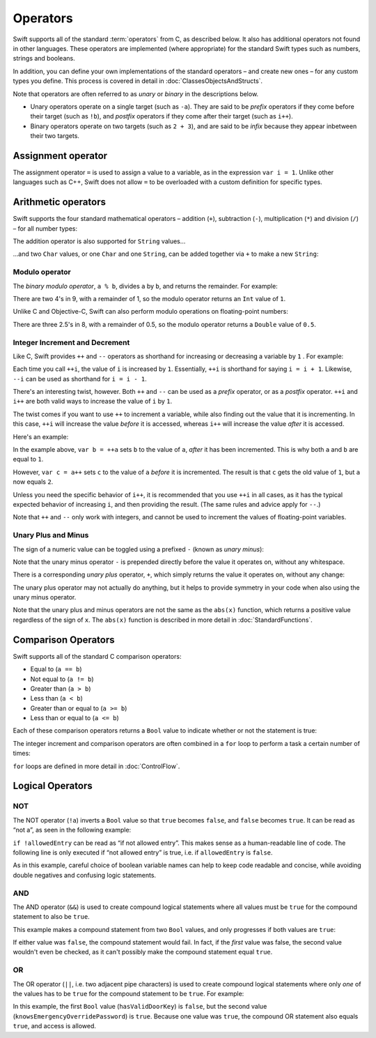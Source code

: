 .. docnote:: Subjects to be covered in this section

    * Lack of promotion and truncation
    * Arithmetic operators
    * Operator precendence and associativity
    * Relational and equality operators
    * === vs ==
    * Short circuiting logical operators
    * Expressions
    * The ‘is’ pattern
    * No ternary expression

Operators
=========

Swift supports all of the standard :term:`operators` from C, as described below. It also has additional operators not found in other languages. These operators are implemented (where appropriate) for the standard Swift types such as numbers, strings and booleans.

In addition, you can define your own implementations of the standard operators – and create new ones – for any custom types you define. This process is covered in detail in :doc:`ClassesObjectsAndStructs`.

.. glossary ::

    operators
        An *operator* is a special symbol or phrase that is used to check or change values. A simple example is the *addition* operator, ``+``, which is used to add two numbers together (``var i = 2 + 3``). More complex examples include comparison operators such as the *and* operator ``&&`` (``if someBoolValue && someOtherBoolValue {...}``), or the *integer increment* operator ``++i``. All of these are explained in more detail below

.. TODO: precedence and associativity
.. TODO: the section on Operators should note that the floating-point types support the % (modulo) operation.

Note that operators are often referred to as *unary* or *binary* in the descriptions below.

* Unary operators operate on a single target (such as ``-a``). They are said to be *prefix* operators if they come before their target (such as ``!b``), and *postfix* operators if they come after their target (such as ``i++``).
* Binary operators operate on two targets (such as ``2 + 3``), and are said to be *infix* because they appear inbetween their two targets.

Assignment operator
-------------------

The assignment operator ``=`` is used to assign a value to a variable, as in the expression ``var i = 1``. Unlike other languages such as C++, Swift does not allow ``=`` to be overloaded with a custom definition for specific types.

.. TODO: this needs further explanation.

Arithmetic operators
--------------------

Swift supports the four standard mathematical operators – addition (``+``), subtraction (``-``), multiplication (``*``) and division (``/``) – for all number types:

.. testcode:: arithmeticOperators

    (swift) 1 + 2
    // r0 : Int = 3
    (swift) 5 - 3
    // r1 : Int = 2
    (swift) 2 * 3
    // r2 : Int = 6
    (swift) 10.0 / 2.5
    // r3 : Double = 4.0

The addition operator is also supported for ``String`` values…

.. testcode:: arithmeticOperators

    (swift) "hello, " + "world"
    // r4 : String = "hello, world"

…and two ``Char`` values, or one ``Char`` and one ``String``, can be added together via ``+`` to make a new ``String``:

.. testcode:: arithmeticOperators

    (swift) var dog = '🐶'
    // dog : Char = '🐶'
    (swift) var cow = '🐮'
    // cow : Char = '🐮'
    (swift) var dogCow = dog + cow
    // dogCow : String = "🐶🐮"

Modulo operator
~~~~~~~~~~~~~~~

The *binary modulo operator*, ``a % b``, divides ``a`` by ``b``, and returns the remainder. For example:

.. testcode:: arithmeticOperators

    (swift) 9 % 4
    // r5 : Int = 1

There are two 4's in 9, with a remainder of 1, so the modulo operator returns an ``Int`` value of ``1``.

Unlike C and Objective-C, Swift can also perform modulo operations on floating-point numbers:

.. testcode:: arithmeticOperators

    (swift) 8 % 2.5
    // r6 : Double = 0.5

There are three 2.5's in 8, with a remainder of 0.5, so the modulo operator returns a ``Double`` value of ``0.5``.

Integer Increment and Decrement
~~~~~~~~~~~~~~~~~~~~~~~~~~~~~~~

Like C, Swift provides ``++`` and ``--`` operators as shorthand for increasing or decreasing a variable by ``1`` . For example:

.. testcode:: arithmeticOperators

    (swift) var i = 0
    // i : Int = 0
    (swift) ++i
    (swift) println(i)
    >>> 1
    (swift) ++i
    (swift) println(i)
    >>> 2

Each time you call ``++i``, the value of ``i`` is increased by ``1``. Essentially, ``++i`` is shorthand for saying ``i = i + 1``. Likewise, ``--i`` can be used as shorthand for ``i = i - 1``.

There's an interesting twist, however. Both ``++`` and ``--`` can be used as a *prefix* operator, or as a *postfix* operator. ``++i`` and ``i++`` are both valid ways to increase the value of ``i`` by ``1``.

The twist comes if you want to use ``++`` to increment a variable, while also finding out the value that it is incrementing. In this case, ``++i`` will increase the value *before* it is accessed, whereas ``i++`` will increase the value *after* it is accessed.

Here's an example:

.. testcode:: arithmeticOperators

    (swift) var a = 0
    // a : Int = 0
    (swift) var b = ++a
    // b : Int = 1
    (swift) println("a is now \(a)")
    >>> a is now 1
    (swift) var c = a++
    // c : Int = 1
    (swift) println("a is now \(a)")
    >>> a is now 2

In the example above, ``var b = ++a`` sets ``b`` to the value of ``a``, *after* it has been incremented. This is why both ``a`` and ``b`` are equal to ``1``.

However, ``var c = a++`` sets ``c`` to the value of ``a`` *before* it is incremented. The result is that ``c`` gets the old value of ``1``, but ``a`` now equals ``2``.

Unless you need the specific behavior of ``i++``, it is recommended that you use ``++i`` in all cases, as it has the typical expected behavior of increasing ``i``, and then providing the result. (The same rules and advice apply for ``--``.)

Note that ``++`` and ``--`` only work with integers, and cannot be used to increment the values of floating-point variables.

Unary Plus and Minus
~~~~~~~~~~~~~~~~~~~~

The sign of a numeric value can be toggled using a prefixed ``-`` (known as *unary minus*):

.. testcode:: arithmeticOperators

    (swift) var minusThree = -3
    // minusThree : Int = -3
    (swift) var plusThree = -minusThree         // effectively "minus minus three"
    // plusThree : Int = 3
    (swift) var anotherMinusThree = -plusThree
    // anotherMinusThree : Int = -3

Note that the unary minus operator ``-`` is prepended directly before the value it operates on, without any whitespace.

There is a corresponding *unary plus* operator, ``+``, which simply returns the value it operates on, without any change:

.. testcode:: arithmeticOperators

    (swift) var minusSix = -6
    // minusSix : Int = -6
    (swift) var alsoMinusSix = +minusSix
    // alsoMinusSix : Int = -6

The unary plus operator may not actually do anything, but it helps to provide symmetry in your code when also using the unary minus operator.

Note that the unary plus and minus operators are not the same as the ``abs(x)`` function, which returns a positive value regardless of the sign of ``x``. The ``abs(x)`` function is described in more detail in :doc:`StandardFunctions`.

Comparison Operators
--------------------

Swift supports all of the standard C comparison operators:

* Equal to (``a == b``)
* Not equal to (``a != b``)
* Greater than (``a > b``)
* Less than (``a < b``)
* Greater than or equal to (``a >= b``)
* Less than or equal to (``a <= b``)

Each of these comparison operators returns a ``Bool`` value to indicate whether or not the statement is true:

.. testcode:: comparisonOperators

    (swift) 1 == 1          // true, because 1 is equal to 1
    // r0 : Bool = true
    (swift) 2 != 1          // true, because 2 is not equal to 1
    // r1 : Bool = true
    (swift) 2 > 1           // true, because 2 is greater than 1
    // r2 : Bool = true
    (swift) 1 < 2           // true, because 1 is less than 2
    // r3 : Bool = true
    (swift) 1 >= 1          // true, because 1 is equal to 1, so 1 is therefore greater than or equal to 1
    // r4 : Bool = true
    (swift) 2 <= 1          // false, because 2 is greater than 1, so 2 is not less than or equal to 1
    // r5 : Bool = false

The integer increment and comparison operators are often combined in a ``for`` loop to perform a task a certain number of times:

.. testcode:: comparisonOperators

    (swift) for (var i = 0; i < 3; ++i) {
                println("i is \(i)")
            }
    >>> i is 0
    >>> i is 1
    >>> i is 2

``for`` loops are defined in more detail in :doc:`ControlFlow`.

.. TODO: which types do these operate on by default? How do they work with strings? How about with tuples / with your own types?

Logical Operators
-----------------

NOT
~~~

The NOT operator (``!a``) inverts a ``Bool`` value so that ``true`` becomes ``false``, and ``false`` becomes ``true``. It can be read as “not a”, as seen in the following example:

.. testcode:: logicalOperators

    (swift) var allowedEntry = false
    // allowedEntry : Bool = false
    (swift) if !allowedEntry {
                println("You are not allowed entry into this restricted area. Go away!")
            }
    >>> You are not allowed entry into this restricted area. Go away!

``if !allowedEntry`` can be read as “if not allowed entry”. This makes sense as a human-readable line of code. The following line is only executed if “not allowed entry” is true, i.e. if ``allowedEntry`` is ``false``.

As in this example, careful choice of boolean variable names can help to keep code readable and concise, while avoiding double negatives and confusing logic statements.

AND
~~~

The AND operator (``&&``) is used to create compound logical statements where all values must be ``true`` for the compound statement to also be ``true``.

This example makes a compound statement from two ``Bool`` values, and only progresses if both values are ``true``:

.. testcode:: logicalOperators

    (swift) var enteredCorrectDoorCode = true
    // enteredCorrectDoorCode : Bool = true
    (swift) var passedRetinaScan = true
    // passedRetinaScan : Bool = true
    (swift) if enteredCorrectDoorCode && passedRetinaScan {
                println("Come on in!")
            }
    >>> Come on in!

If either value was ``false``, the compound statement would fail. In fact, if the *first* value was false, the second value wouldn't even be checked, as it can't possibly make the compound statement equal ``true``.

.. TODO: give an example where this is useful.

OR
~~~

The OR operator (``||``, i.e. two adjacent pipe characters) is used to create compound logical statements where only *one* of the values has to be ``true`` for the compound statement to be ``true``. For example:

.. testcode:: logicalOperators

    (swift) var hasValidDoorKey = false
    // hasValidDoorKey : Bool = false
    (swift) var knowsEmergencyOverridePassword = true
    // knowsEmergencyOverridePassword : Bool = true
    (swift) if hasValidDoorKey || knowsEmergencyOverridePassword {
                println("YOU MAY PASS.")
            }
    >>> YOU MAY PASS.

In this example, the first ``Bool`` value (``hasValidDoorKey``) is ``false``, but the second value (``knowsEmergencyOverridePassword``) is ``true``. Because one value was ``true``, the compound OR statement also equals ``true``, and access is allowed.

.. refnote:: References

    * https://[Internal Staging Server]/docs/whitepaper/TypesAndValues.html#no-silent-truncation-or-undefined-behavior
    * https://[Internal Staging Server]/docs/whitepaper/LexicalStructure.html#identifiers-and-operators
    * http://en.wikipedia.org/wiki/Operator_(computer_programming)